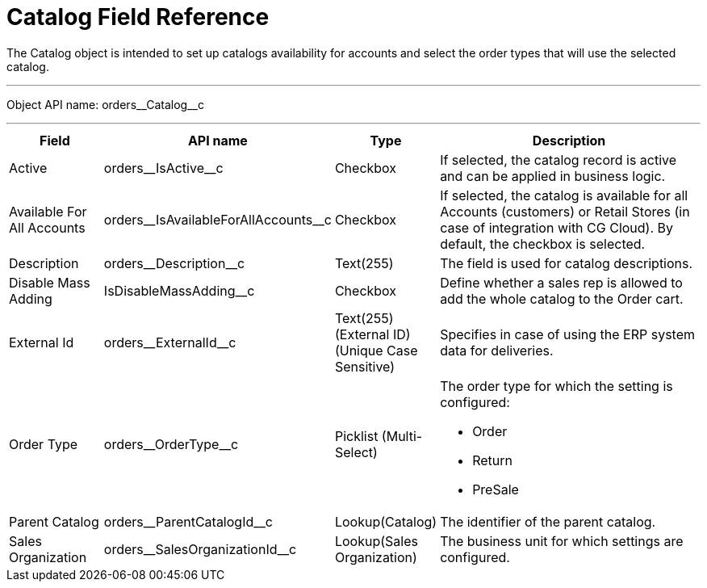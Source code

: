 = Catalog Field Reference

The [.object]#Catalog# object is intended to set up catalogs availability for accounts and select the order types that will use the selected catalog.

'''''

Object API name: [.apiobject]#orders\__Catalog__c#

'''''

[width="100%",cols="15%,20%,10%,55%"]
|===
|*Field* |*API name* |*Type* |*Description*

|Active |[.apiobject]#orders\__IsActive__c# |Checkbox |If selected, the catalog record is active and can be applied in business logic.

|Available For All Accounts |[.apiobject]#orders\__IsAvailableForAllAccounts__c#
|Checkbox |If selected, the catalog is available for all Accounts (customers) or Retail Stores (in case of integration with CG Cloud). By default, the checkbox is selected.

|Description |[.apiobject]#orders\__Description__c# |Text(255) |The field is used for catalog descriptions.

|Disable Mass Adding |[.apiobject]#IsDisableMassAdding__c# |Checkbox |Define whether a sales rep is allowed to add the whole catalog to the Order cart.

|External Id |[.apiobject]#orders\__ExternalId__c# |Text(255) (External ID) (Unique Case Sensitive) |Specifies in case of using the ERP system data for deliveries.

|Order Type |[.apiobject]#orders\__OrderType__c#
|Picklist (Multi-Select) a| The order type for which the setting is configured:

* Order
* Return
* PreSale

|Parent Catalog
|[.apiobject]#orders\__ParentCatalogId__c# |Lookup(Catalog) |The identifier of the parent catalog.

|Sales Organization
|[.apiobject]#orders\__SalesOrganizationId__c#
|Lookup(Sales Organization) |The business unit for which settings are configured.
|===
